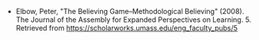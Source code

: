 #+BEGIN_COMMENT
.. title: The Believing Game
.. slug: the-believing-game
.. date: 2020-09-06 16:11:21 UTC-07:00
.. tags: bibliography,writing
.. category: Bibliography
.. link: 
.. description: 
.. type: text
.. status: 
.. updated: 

#+END_COMMENT
- Elbow, Peter, "The Believing Game--Methodological Believing" (2008). The Journal of the Assembly for Expanded Perspectives on Learning. 5.
  Retrieved from https://scholarworks.umass.edu/eng_faculty_pubs/5 
